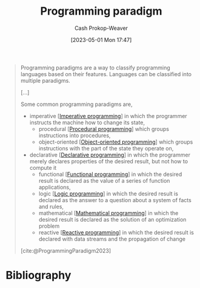 :PROPERTIES:
:ID:       96f5c67c-bfb2-4089-b80e-7fd70e194778
:LAST_MODIFIED: [2023-09-05 Tue 20:16]
:ROAM_REFS: [cite:@ProgrammingParadigm2023]
:END:
#+title: Programming paradigm
#+hugo_custom_front_matter: :slug "96f5c67c-bfb2-4089-b80e-7fd70e194778"
#+author: Cash Prokop-Weaver
#+date: [2023-05-01 Mon 17:47]
#+filetags: :concept:

#+begin_quote
Programming paradigms are a way to classify programming languages based on their features. Languages can be classified into multiple paradigms.

[...]

Some common programming paradigms are,

- imperative [[[id:fbcd8e5c-6ab5-4bf4-85d6-76dba84d7b5a][Imperative programming]]] in which the programmer instructs the machine how to change its state,
  - procedural [[[id:0cb90a5e-ec03-4a0f-bd0a-2eaeeaacc2d5][Procedural programming]]] which groups instructions into procedures,
  - object-oriented [[[id:b20d2dcc-5fed-48e6-ad9f-0ce0a2867a71][Object-oriented programming]]] which groups instructions with the part of the state they operate on,
- declarative [[[id:f234a51d-23e4-4050-bf2c-60895a99ee12][Declarative programming]]] in which the programmer merely declares properties of the desired result, but not how to compute it
  - functional [[[id:f690a8ad-4069-4e96-a707-2a57f638c493][Functional programming]]] in which the desired result is declared as the value of a series of function applications,
  - logic [[[id:6890c22d-7dc3-4ce9-ae3a-a9d7d288fa14][Logic programming]]] in which the desired result is declared as the answer to a question about a system of facts and rules,
  - mathematical [[[id:a4e065dd-3bcc-41e8-a26f-09e6fdf929d7][Mathematical programming]]] in which the desired result is declared as the solution of an optimization problem
  - reactive [[[id:f75ac439-6ecc-427c-ad1c-3d3428bc430a][Reactive programming]]] in which the desired result is declared with data streams and the propagation of change

[cite:@ProgrammingParadigm2023]
#+end_quote

* Flashcards :noexport:
* Bibliography
#+print_bibliography:
